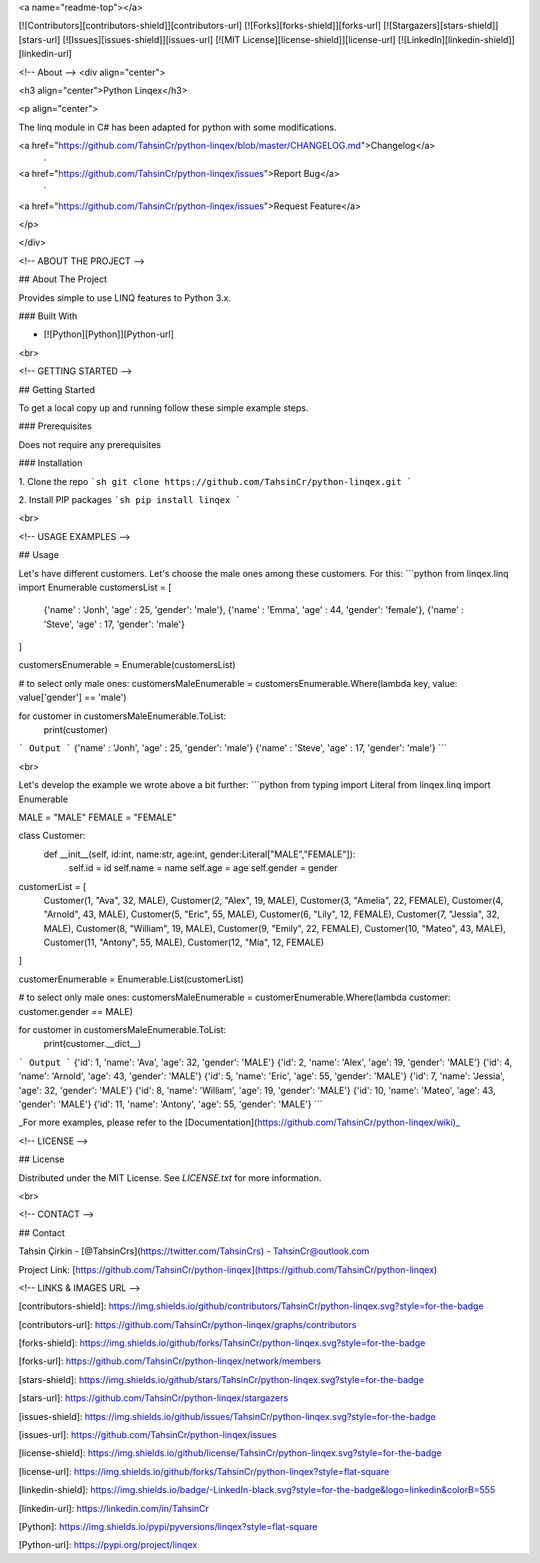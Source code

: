 <a name="readme-top"></a>

[![Contributors][contributors-shield]][contributors-url]
[![Forks][forks-shield]][forks-url]
[![Stargazers][stars-shield]][stars-url]
[![Issues][issues-shield]][issues-url]
[![MIT License][license-shield]][license-url]
[![LinkedIn][linkedin-shield]][linkedin-url]







<!-- About -->
<div align="center">

<h3 align="center">Python Linqex</h3>

<p align="center">

The linq module in C# has been adapted for python with some modifications.

<a href="https://github.com/TahsinCr/python-linqex/blob/master/CHANGELOG.md">Changelog</a>
 · 
<a href="https://github.com/TahsinCr/python-linqex/issues">Report Bug</a>
 · 
<a href="https://github.com/TahsinCr/python-linqex/issues">Request Feature</a>
 
</p>

</div>



<!-- ABOUT THE PROJECT -->

##  About The Project

Provides simple to use LINQ features to Python 3.x.



###  Built With

* [![Python][Python]][Python-url]

<br>


<!-- GETTING STARTED -->

##  Getting Started

To get a local copy up and running follow these simple example steps.

###  Prerequisites

Does not require any prerequisites

###  Installation

1. Clone the repo
```sh
git clone https://github.com/TahsinCr/python-linqex.git
```

2. Install PIP packages
```sh
pip install linqex
```


<br>



<!-- USAGE EXAMPLES -->

##  Usage

Let's have different customers. Let's choose the male ones among these customers. For this:
```python
from linqex.linq import Enumerable
customersList = [
    {'name' : 'Jonh', 'age' : 25, 'gender': 'male'},
    {'name' : 'Emma', 'age' : 44, 'gender': 'female'},
    {'name' : 'Steve', 'age' : 17, 'gender': 'male'}
]

customersEnumerable = Enumerable(customersList)

# to select only male ones:
customersMaleEnumerable = customersEnumerable.Where(lambda key, value: value['gender'] == 'male')

for customer in customersMaleEnumerable.ToList:
    print(customer)

```
Output
```
{'name' : 'Jonh', 'age' : 25, 'gender': 'male'}
{'name' : 'Steve', 'age' : 17, 'gender': 'male'}
```

<br>

Let's develop the example we wrote above a bit further:
```python
from typing import Literal
from linqex.linq import Enumerable

MALE = "MALE"
FEMALE = "FEMALE"

class Customer:
    def __init__(self, id:int, name:str, age:int, gender:Literal["MALE","FEMALE"]):
        self.id = id
        self.name = name
        self.age = age
        self.gender = gender


customerList = [
    Customer(1, "Ava", 32, MALE),
    Customer(2, "Alex", 19, MALE),
    Customer(3, "Amelia", 22, FEMALE),
    Customer(4, "Arnold", 43, MALE),
    Customer(5, "Eric", 55, MALE),
    Customer(6, "Lily", 12, FEMALE),
    Customer(7, "Jessia", 32, MALE),
    Customer(8, "William", 19, MALE),
    Customer(9, "Emily", 22, FEMALE),
    Customer(10, "Mateo", 43, MALE),
    Customer(11, "Antony", 55, MALE),
    Customer(12, "Mia", 12, FEMALE)
]

customerEnumerable = Enumerable.List(customerList)

# to select only male ones:
customersMaleEnumerable = customerEnumerable.Where(lambda customer: customer.gender == MALE)

for customer in customersMaleEnumerable.ToList:
    print(customer.__dict__)

```
Output
```
{'id': 1, 'name': 'Ava', 'age': 32, 'gender': 'MALE'}
{'id': 2, 'name': 'Alex', 'age': 19, 'gender': 'MALE'}
{'id': 4, 'name': 'Arnold', 'age': 43, 'gender': 'MALE'}
{'id': 5, 'name': 'Eric', 'age': 55, 'gender': 'MALE'}
{'id': 7, 'name': 'Jessia', 'age': 32, 'gender': 'MALE'}
{'id': 8, 'name': 'William', 'age': 19, 'gender': 'MALE'}
{'id': 10, 'name': 'Mateo', 'age': 43, 'gender': 'MALE'}
{'id': 11, 'name': 'Antony', 'age': 55, 'gender': 'MALE'}
```

_For more examples, please refer to the [Documentation](https://github.com/TahsinCr/python-linqex/wiki)_




<!-- LICENSE -->

##  License

Distributed under the MIT License. See `LICENSE.txt` for more information.


<br>





<!-- CONTACT -->

##  Contact

Tahsin Çirkin - [@TahsinCrs](https://twitter.com/TahsinCrs) - TahsinCr@outlook.com

Project Link: [https://github.com/TahsinCr/python-linqex](https://github.com/TahsinCr/python-linqex)








<!-- LINKS & IMAGES URL -->

[contributors-shield]: https://img.shields.io/github/contributors/TahsinCr/python-linqex.svg?style=for-the-badge

[contributors-url]: https://github.com/TahsinCr/python-linqex/graphs/contributors

[forks-shield]: https://img.shields.io/github/forks/TahsinCr/python-linqex.svg?style=for-the-badge

[forks-url]: https://github.com/TahsinCr/python-linqex/network/members

[stars-shield]: https://img.shields.io/github/stars/TahsinCr/python-linqex.svg?style=for-the-badge

[stars-url]: https://github.com/TahsinCr/python-linqex/stargazers

[issues-shield]: https://img.shields.io/github/issues/TahsinCr/python-linqex.svg?style=for-the-badge

[issues-url]: https://github.com/TahsinCr/python-linqex/issues

[license-shield]: https://img.shields.io/github/license/TahsinCr/python-linqex.svg?style=for-the-badge

[license-url]: https://img.shields.io/github/forks/TahsinCr/python-linqex?style=flat-square

[linkedin-shield]: https://img.shields.io/badge/-LinkedIn-black.svg?style=for-the-badge&logo=linkedin&colorB=555

[linkedin-url]: https://linkedin.com/in/TahsinCr

[Python]: https://img.shields.io/pypi/pyversions/linqex?style=flat-square

[Python-url]: https://pypi.org/project/linqex
